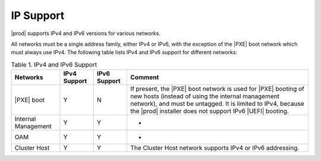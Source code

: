 
.. tss1516219381154
.. _network-requirements-ip-support:

==========
IP Support
==========

|prod| supports IPv4 and IPv6 versions for various networks.

All networks must be a single address family, either IPv4 or IPv6, with the
exception of the |PXE| boot network which must always use IPv4. The following
table lists IPv4 and IPv6 support for different networks:

.. _network-requirements-ip-support-table-xqy-3cj-4cb:

.. list-table:: Table 1. IPv4 and IPv6 Support
   :header-rows: 1

   * - Networks
     - IPv4 Support
     - IPv6 Support
     - Comment
   * - |PXE| boot
     - Y 
     - N 
     - If present, the |PXE| boot network is used for |PXE| booting of new
       hosts \(instead of using the internal management network\), and must be
       untagged. It is limited to IPv4, because the |prod| installer does not
       support IPv6 |UEFI| booting.
   * - Internal Management
     - Y
     - Y
     - -
   * - OAM
     - Y
     - Y
     - -
   * - Cluster Host
     - Y
     - Y
     - The Cluster Host network supports IPv4 or IPv6 addressing. 
